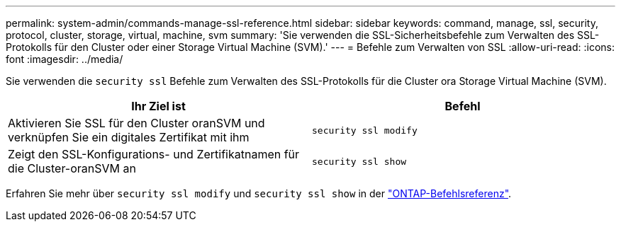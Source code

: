 ---
permalink: system-admin/commands-manage-ssl-reference.html 
sidebar: sidebar 
keywords: command, manage, ssl, security, protocol, cluster, storage, virtual, machine, svm 
summary: 'Sie verwenden die SSL-Sicherheitsbefehle zum Verwalten des SSL-Protokolls für den Cluster oder einer Storage Virtual Machine (SVM).' 
---
= Befehle zum Verwalten von SSL
:allow-uri-read: 
:icons: font
:imagesdir: ../media/


[role="lead"]
Sie verwenden die `security ssl` Befehle zum Verwalten des SSL-Protokolls für die Cluster ora Storage Virtual Machine (SVM).

|===
| Ihr Ziel ist | Befehl 


 a| 
Aktivieren Sie SSL für den Cluster oranSVM und verknüpfen Sie ein digitales Zertifikat mit ihm
 a| 
`security ssl modify`



 a| 
Zeigt den SSL-Konfigurations- und Zertifikatnamen für die Cluster-oranSVM an
 a| 
`security ssl show`

|===
Erfahren Sie mehr über `security ssl modify` und `security ssl show` in der link:https://docs.netapp.com/us-en/ontap-cli/search.html?q=security+ssl["ONTAP-Befehlsreferenz"^].
